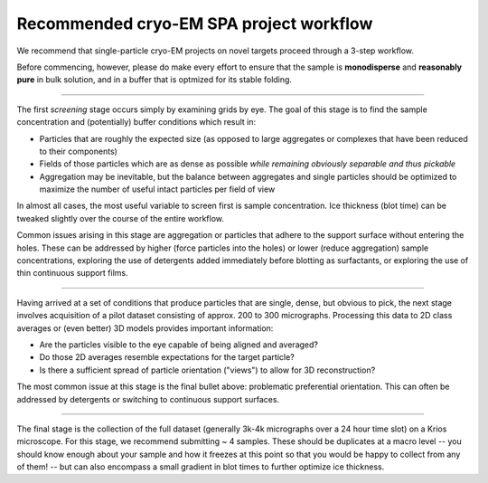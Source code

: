 Recommended cryo-EM SPA project workflow
========================================

.. image:: img/CryoEMAcademicWorkflow.*

We recommend that single-particle cryo-EM projects on novel targets proceed through a 3-step workflow.

Before commencing, however, please do make every effort to ensure that the sample is **monodisperse** and **reasonably pure** in bulk solution, and in a buffer that is optmized for its stable folding.

====

The first *screening* stage occurs simply by examining grids by eye. The goal of this stage is to find the sample concentration and (potentially) buffer conditions which result in:

* Particles that are roughly the expected size (as opposed to large aggregates or complexes that have been reduced to their components)
* Fields of those particles which are as dense as possible *while remaining obviously separable and thus pickable*
* Aggregation may be inevitable, but the balance between aggregates and single particles should be optimized to maximize the number of useful intact particles per field of view

In almost all cases, the most useful variable to screen first is sample concentration. Ice thickness (blot time) can be tweaked slightly over the course of the entire workflow.

Common issues arising in this stage are aggregation or particles that adhere to the support surface without entering the holes. These can be addressed by higher (force particles into the holes) or lower (reduce aggregation) sample concentrations, exploring the use of detergents added immediately before blotting as surfactants, or exploring the use of thin continuous support films.

====

Having arrived at a set of conditions that produce particles that are single, dense, but obvious to pick, the next stage involves acquisition of a pilot dataset consisting of approx. 200 to 300 micrographs. Processing this data to 2D class averages or (even better) 3D models provides important information:

* Are the particles visible to the eye capable of being aligned and averaged?
* Do those 2D averages resemble expectations for the target particle?
* Is there a sufficient spread of particle orientation ("views") to allow for 3D reconstruction?

The most common issue at this stage is the final bullet above: problematic preferential orientation. This can often be addressed by detergents or switching to continuous support surfaces.

====

The final stage is the collection of the full dataset (generally 3k-4k micrographs over a 24 hour time slot) on a Krios microscope. For this stage, we recommend submitting ~ 4 samples. These should be duplicates at a macro level -- you should know enough about your sample and how it freezes at this point so that you would be happy to collect from any of them! -- but can also encompass a small gradient in blot times to further optimize ice thickness.
